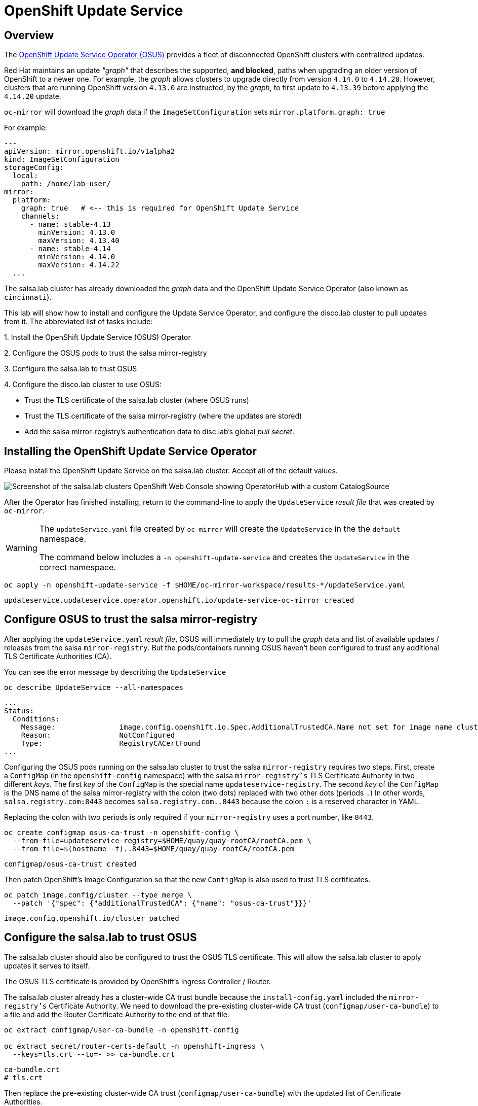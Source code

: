 = OpenShift Update Service

== Overview

The https://docs.openshift.com/container-platform/4.14/updating/updating_a_cluster/updating_disconnected_cluster/disconnected-update-osus.html[OpenShift Update Service Operator (OSUS)] provides a fleet of disconnected OpenShift clusters with centralized updates.

Red Hat maintains an update __"graph"__ that describes the supported, **and blocked**, paths when upgrading an older version of OpenShift to a newer one.
For example, the __graph__ allows clusters to upgrade directly from version `4.14.0` to `4.14.20`.
However, clusters that are running OpenShift version `4.13.0` are instructed, by the __graph__, to first update to `4.13.39` before applying the `4.14.20` update.

`oc-mirror` will download the __graph__ data if the `ImageSetConfiguration` sets `mirror.platform.graph: true`

For example:

[source,yaml]
----
---
apiVersion: mirror.openshift.io/v1alpha2
kind: ImageSetConfiguration
storageConfig:
  local:
    path: /home/lab-user/
mirror:
  platform:
    graph: true   # <-- this is required for OpenShift Update Service
    channels:
      - name: stable-4.13
        minVersion: 4.13.0
        maxVersion: 4.13.40
      - name: stable-4.14
        minVersion: 4.14.0
        maxVersion: 4.14.22
  ...
----

The [.salsa]#salsa.lab cluster# has already downloaded the __graph__ data and the OpenShift Update Service Operator (also known as `cincinnati`).

This lab will show how to install and configure the Update Service Operator, and configure the [.highside]#disco.lab cluster# to pull updates from it.
The abbreviated list of tasks include:

{counter:overview}. Install the OpenShift Update Service (OSUS) Operator

{counter:overview}. Configure the OSUS pods to trust the [.salsa]#salsa mirror-registry#

{counter:overview}. Configure the [.salsa]#salsa.lab# to trust OSUS

{counter:overview}. Configure the [.highside]#disco.lab# cluster to use OSUS:

** Trust the TLS certificate of the [.salsa]#salsa.lab# cluster (where OSUS runs)
** Trust the TLS certificate of the [.salsa]#salsa mirror-registry# (where the updates are stored)
** Add the [.salsa]#salsa mirror-registry's# authentication data to [.highside]#disc.lab's# global __pull secret__.

== Installing the OpenShift Update Service Operator

Please install the OpenShift Update Service on the [.salsa]#salsa.lab# cluster.
Accept all of the default values.

image::disconnected-operator-catalog.png[Screenshot of the salsa.lab clusters OpenShift Web Console showing OperatorHub with a custom CatalogSource]

After the Operator has finished installing, return to the command-line to apply the `UpdateService` __result file__ that was created by `oc-mirror`.

[WARNING]
--
The `updateService.yaml` file created by `oc-mirror` will create the `UpdateService` in the the `default` namespace.

The command below includes a `-n openshift-update-service` and creates the `UpdateService` in the correct namespace.
--

[.salsa,source,bash,role=execute]
----
oc apply -n openshift-update-service -f $HOME/oc-mirror-workspace/results-*/updateService.yaml
----
[.output]
----
updateservice.updateservice.operator.openshift.io/update-service-oc-mirror created
----

== Configure OSUS to trust the salsa mirror-registry

After applying the `updateService.yaml` __result file__, OSUS will immediately try to pull the __graph__ data and list of available updates / releases from the [.salsa]#salsa# `mirror-registry`.
But the pods/containers running OSUS haven't been configured to trust any additional TLS Certificate Authorities (CA).

You can see the error message by describing the `UpdateService`

[.salsa,source,bash,role=execute]
----
oc describe UpdateService --all-namespaces
----
[.output]
----
...
Status:
  Conditions:
    Message:               image.config.openshift.io.Spec.AdditionalTrustedCA.Name not set for image name cluster
    Reason:                NotConfigured
    Type:                  RegistryCACertFound
...
----

Configuring the OSUS pods running on the [.salsa]#salsa.lab# cluster to trust the [.salas]#salsa# `mirror-registry` requires two steps.
First, create a `ConfigMap` (in the `openshift-config` namespace) with the [.salsa]#salsa# `mirror-registry's` TLS Certificate Authority in two different __keys__.
The first __key__ of the `ConfigMap` is the special name `updateservice-registry`.
The second __key__ of the `ConfigMap` is the DNS name of the [.salsa]#salsa# mirror-registry with the colon (two dots) replaced with two other dots (periods `.`)
In other words, `salsa.registry.com:8443` becomes `salsa.registry.com..8443` because the colon `:` is a reserved character in YAML.

Replacing the colon with two periods is only required if your `mirror-registry` uses a port number, like `8443`.

[.salsa,source,bash,role=execute]
----
oc create configmap osus-ca-trust -n openshift-config \
  --from-file=updateservice-registry=$HOME/quay/quay-rootCA/rootCA.pem \
  --from-file=$(hostname -f)..8443=$HOME/quay/quay-rootCA/rootCA.pem
----
[.output]
----
configmap/osus-ca-trust created
----

Then patch OpenShift's Image Configuration so that the new `ConfigMap` is also used to trust TLS certificates.

[.salsa,source,bash,role=execute]
----
oc patch image.config/cluster --type merge \
  --patch '{"spec": {"additionalTrustedCA": {"name": "osus-ca-trust"}}}'
----
[.output]
----
image.config.openshift.io/cluster patched
----

== Configure the [.salsa]#salsa.lab# to trust OSUS

The [.salsa]#salsa.lab# cluster should also be configured to trust the OSUS TLS certificate.
This will allow the [.salsa]#salsa.lab# cluster to apply updates it serves to itself.

The OSUS TLS certificate is provided by OpenShift's Ingress Controller / Router.

The [.salsa]#salsa.lab# cluster already has a cluster-wide CA trust bundle because the `install-config.yaml` included the `mirror-registry's` Certificate Authority.
We need to download the pre-existing cluster-wide CA trust (`configmap/user-ca-bundle`) to a file and add the Router Certificate Authority to the end of that file.

[.salsa,source,bash,role=execute]
----
oc extract configmap/user-ca-bundle -n openshift-config

oc extract secret/router-certs-default -n openshift-ingress \
  --keys=tls.crt --to=- >> ca-bundle.crt
----
[.output]
----
ca-bundle.crt
# tls.crt
----

Then replace the pre-existing cluster-wide CA trust (`configmap/user-ca-bundle`) with the updated list of Certificate Authorities.

[.salsa,source,bash,role=execute]
----
oc set data configmap/user-ca-bundle -n openshift-config --from-file ca-bundle.crt
----
[.output]
----
configmap/user-ca-bundle data updated
----

The [.salsa]#salsa.lab# cluster will now trust itself when applying updates.

Use the following commands to point [.salsa]#salsa.lab# to itself for updates.
Begin by identifying the URL of the __graph__ data being served by OSUS.

[.salsa,source,bash,role=execute]
----
OSUS_URL=$(oc get -n openshift-update-service updateservice update-service-oc-mirror -o jsonpath='{.status.policyEngineURI}/api/upgrades_info/v1/graph{"\n"}')
echo $OSUS_URL
----
[.output]
----
https://update-service-oc-mirror-route-openshift-update-service.apps.salsa.lab/api/upgrades_info/v1/graph
----

Then patch the __graph__ data URL into the [.salsa]#salsa.lab# cluster.

[.salsa,source,bash,role=execute]
----
oc patch clusterversion/version --type merge -p "{\"spec\":{\"upstream\":\"$OSUS_URL\"}}"
----
[.output]
----
clusterversion.config.openshift.io/version patched
----

Finally, you can use the Web Console (under Administration and Cluster Settings) to choose an update.
You can also use the command-line `oc adm upgrade` to show the next suggested upgrade.

== Configure the disco.lab cluster to use OSUS

Configuring the [.highside]#disco.lab# cluster to use OSUS from the [.salsa]#salsa.lab# cluster adds one extra step, updating the global __pull secret__ with credentials for the [.salsa]#salsa mirror-registry#.

The [.salsa]#salsa mirror-registry# credentials are `init` / `salsapass`.

Log in to the [.highside]#highside# system, discover the [.salsa]#salsa mirror-registry's# DNS name, trust its TLS certificates,and add its credentials to the [.highside]#disco.lab# __pull secret__ with `podman`.

[.highside,source,bash,role=execute]
----
SALSA_REG=$(openssl s_client -connect salsa:8443</dev/null 2>/dev/null | awk '/^issuer/ {print $NF}')
echo $SALSA_REG
----
[.output]
----
ip-10-0-6-85.us-west-2.compute.internal
----

Download the [.salsa]#salsa mirror-registry# and OSUS TLS certificates and trust them.

[TIP]
--
Use SSH to copy the TLS certificate bundle file that was created on the [.salsa]#salsa# system.

Look in the Table of Contents, or the xref:index.adoc[Workshop Overview] to find your unique password.
--

[.highside,source,bash,role=execute]
----
scp salsa:~/ca-bundle.crt .
----
[.output]
----
ca-bundle.crt                         100%  3823    4.3MB/s   00:00
----

Configure the [.highside]#highside# system to trust [.salsa]#salsa's mirror-registry#. 

[.highside,source,bash,role=execute]
----
sudo cp -v ca-bundle.crt /etc/pki/ca-trust/source/anchors/
sudo update-ca-trust
----
[.output]
----
'ca-bundle.crt' -> '/etc/pki/ca-trust/source/anchors/ca-bundle.crt'
----

Combine the [.highside]#disco.lab's# cluster-wide CA trust with the [.salsa]#salsa# certificates.

[.highside,source,bash,role=execute]
----
oc extract configmap/user-ca-bundle -n openshift-config --to=- >> ca-bundle.crt
----
[.output]
----
# ca-bundle.crt
----

Replace [.highside]#disco.lab's# cluster-wide CA trust with the combined CA bundle

[.highside,source,bash,role=execute]
----
oc set data configmap/user-ca-bundle -n openshift-config --from-file ca-bundle.crt
----
[.output]
----
configmap/user-ca-bundle data updated
----

Add the [.salsa]#salsa mirror-registry# credentials to the [.highside]#highside# system's local __pull secret__.

[.highside,source,bash,role=execute]
----
podman login --username init --password salsapass $SALSA_REG:8443
cat $XDG_RUNTIME_DIR/containers/auth.json
----
[.output]
----
Login Succeeded!
{
  "auths": {
    "ip-10-0-54-198.us-west-2.compute.internal:8443": {
      "auth": "aW5pdDpkaXNjb3Bhc3M="
    },
    "ip-10-0-6-85.us-west-2.compute.internal:8443": {
      "auth": "aW5pdDpzYWxzYXBhc3M="
    }
  }
}
----

Replace the [.highside]#disco.lab# cluster's global __pull secret__

[.highside,source,bash,role=execute]
----
oc set data secret/pull-secret -n openshift-config --from-file=.dockerconfigjson=$XDG_RUNTIME_DIR/containers/auth.json
----
[.output]
----
secret/pull-secret data updated
----

Finally, patch the [.highside]#disco.lab# cluster to look for updates from the [.salsa]#OSUS on salsa.lab#.

[.highside,source,bash,role=execute]
----
oc patch clusterversion/version --type merge \
  --patch '{"spec":{"upstream":"https://update-service-oc-mirror-route-openshift-update-service.apps.salsa.lab/api/upgrades_info/v1/graph"}}'
----
[.output]
----
clusterversion.config.openshift.io/version patched
----

Confirm that [.highside]#disco.lab# can update from [.salsa]#OSUS running on salsa.lab# cluster.

[TIP]
You can also use the Web Console (under Administration and Cluster Settings) to choose an update.

[.highside,source,bash,role=execute]
----
oc adm upgrade
----
[.output]
----
Cluster version is 4.14.19

Upstream: https://update-service-oc-mirror-route-openshift-update-service.apps.salsa.lab/api/upgrades_info/v1/graph
Channel: stable-4.14 (available channels: candidate-4.14, candidate-4.15, eus-4.14, fast-4.14, fast-4.15, stable-4.14, stable-4.15)

Recommended updates:

  VERSION     IMAGE
  4.14.20     ip-10-0-6-85.us-west-2.compute.internal:8443/openshift/release-images@sha256:e64464879cd1acdfa7112c1ac1d90039e1689189e0af197f34881c79decda933
----

[NOTE]
--
Your update / release will not be accepted if you haven't uploaded the `release` signatures from the `oc-mirror` __results files__.
See xref:lab05.adoc#_update_your_cluster[Lab 5] for details on how to trust the `release signatures`.
--







// Appendix

== OSUS Appendix

=== ConfigMap YAML

[.salsa,source,bash,role=execute]
----
oc get configmap/osus-ca-trust -n openshift-config
----
[.output]
----
[lab-user@salsa ~]$ oc get -n openshift-config cm/osus-ca-trust -o yaml
apiVersion: v1
data:
  ip-10-0-6-85.us-west-2.compute.internal..8443: |
    -----BEGIN CERTIFICATE-----
    ...
    -----END CERTIFICATE-----
  updateservice-registry: |
    -----BEGIN CERTIFICATE-----
    ....
    -----END CERTIFICATE-----
kind: ConfigMap
metadata:
  name: osus-ca-trust
  namespace: openshift-config
----


//[.highside,source,bash,role=execute]
//----
//openssl s_client -connect $SALSA_REG:8443 -showcerts 2>/dev/null </dev/null |
//  awk '/BEGIN CERTIFICATE/,/END CERTIFICATE/ {if(/BEGIN CERTIFICATE/){a++}; out="salsa-mirror-reg-" a ".pem"; print >out}'
//
//sudo cp -v salsa-mirror-reg* /etc/pki/ca-trust/source/anchors/
//sudo update-ca-trust
//----
//[.output]
//----
//'salsa-mirror-reg-1.pem' -> '/etc/pki/ca-trust/source/anchors/salsa-mirror-reg-1.pem'
//'salsa-mirror-reg-2.pem' -> '/etc/pki/ca-trust/source/anchors/salsa-mirror-reg-2.pem'
//----